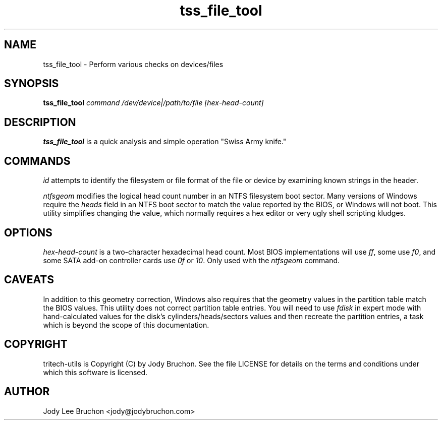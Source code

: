 .TH tss_file_tool "1" "2 May 2014" "tritech-utils" "Tritech Service System"

.SH NAME
tss_file_tool \- Perform various checks on devices/files

.SH SYNOPSIS
\fBtss_file_tool\fP \fIcommand\fP \fI/dev/device|/path/to/file\fP \fI[hex-head-count]\fP

.SH DESCRIPTION
.B tss_file_tool
is a quick analysis and simple operation "Swiss Army knife."
.SH COMMANDS
.PP
.I id
attempts to identify the filesystem or file format of the file or device by
examining known strings in the header.
.PP
.I ntfsgeom
modifies the logical head count number in an NTFS filesystem boot sector.
Many versions of Windows require the \fIheads\fP field in an NTFS boot
sector to match the value reported by the BIOS, or Windows will not boot.
This utility simplifies changing the value, which normally requires a
hex editor or very ugly shell scripting kludges.
.PP
.SH OPTIONS
.PP
.I hex-head-count
is a two-character hexadecimal head count. Most BIOS implementations will use
\fIff\fP, some use \fIf0\fP, and some SATA add-on controller cards use \fI0f\fP
or \fI10\fP. Only used with the \fIntfsgeom\fP command.
.SH CAVEATS
In addition to this geometry correction, Windows also requires that the
geometry values in the partition table match the BIOS values. This utility
does not correct partition table entries. You will need to use \fIfdisk\fP in
expert mode with hand-calculated values for the disk's cylinders/heads/sectors
values and then recreate the partition entries, a task which is beyond the
scope of this documentation.
.PP
.SH COPYRIGHT
tritech-utils is Copyright (C) by Jody Bruchon. See the file LICENSE for
details on the terms and conditions under which this software is licensed.
.PP
.SH AUTHOR
Jody Lee Bruchon <jody@jodybruchon.com>
